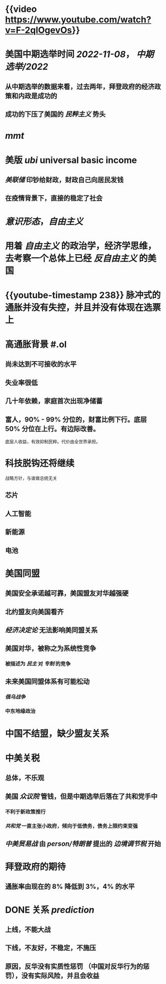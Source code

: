 #+tags: video, 中美关系, person/翟东升, 中美,

* {{video https://www.youtube.com/watch?v=F-2qlOgevOs}}
* 美国中期选举时间 [[2022-11-08]]， [[中期选举/2022]]
** 从中期选举的数据来看，过去两年，拜登政府的经济政策和内政是成功的
** 成功的下压了美国的 [[民粹主义]] 势头
* [[mmt]]
* 美版 [[ubi]] universal basic income
** [[美联储]] 印钞给财政，财政自己向居民发钱
** 在疫情背景下，直接的稳定了社会
* [[意识形态]]，[[自由主义]]
* 用着 [[自由主义]] 的政治学，经济学思维，去考察一个总体上已经 [[反自由主义]] 的美国
* {{youtube-timestamp 238}} 脉冲式的通胀并没有失控，并且并没有体现在选票上
* 高通胀背景 #.ol
** 尚未达到不可接收的水平
** 失业率很低
** 几十年依赖，家庭首次出现净储蓄
** 富人，90% - 99% 分位的，财富比例下行。底层 50% 分位在上行。有边际改善。
底层人收益，有效抑制民粹。代价由全世界承担。
* 科技脱钩还将继续
战略方针，与谁做总统无关
** 芯片
** 人工智能
** 新能源
** 电池
* 美国同盟
** 美国安全承诺越可靠，美国盟友对华越强硬
** 北约盟友向美国看齐
** [[经济决定论]] 无法影响美同盟关系
** 美国对华，被称之为系统性竞争
*** 被描述为 [[民主]] 对 [[专制]] 的竞争
** 未来美国同盟体系有可能松动
*** [[俄乌战争]]
*** 中东地缘政治
* 中国不结盟，缺少盟友关系
* 中美关税
** 总体，不乐观
** 美国 [[众议院]] 管钱，但是中期选举后落在了共和党手中
*** 不利于新政策推行
*** [[共和党]] 一直主张小政府，倾向于低债务，债务上限约束变强
** [[中美贸易战]] 由 [[person/特朗普]] 提出的 [[边境调节税]] 开始
* 拜登政府的期待
** 通胀率由现在的 8% 降低到 3%，4% 的水平
* DONE 关系 [[prediction]]
SCHEDULED: <2023-12-01 Fri>
** 上线，不能大战
** 下线，不友好，不稳定，不施压
** 原因，反华没有实质性惩罚 （中国对反华行为的惩罚），没有实际风险，并且会收益